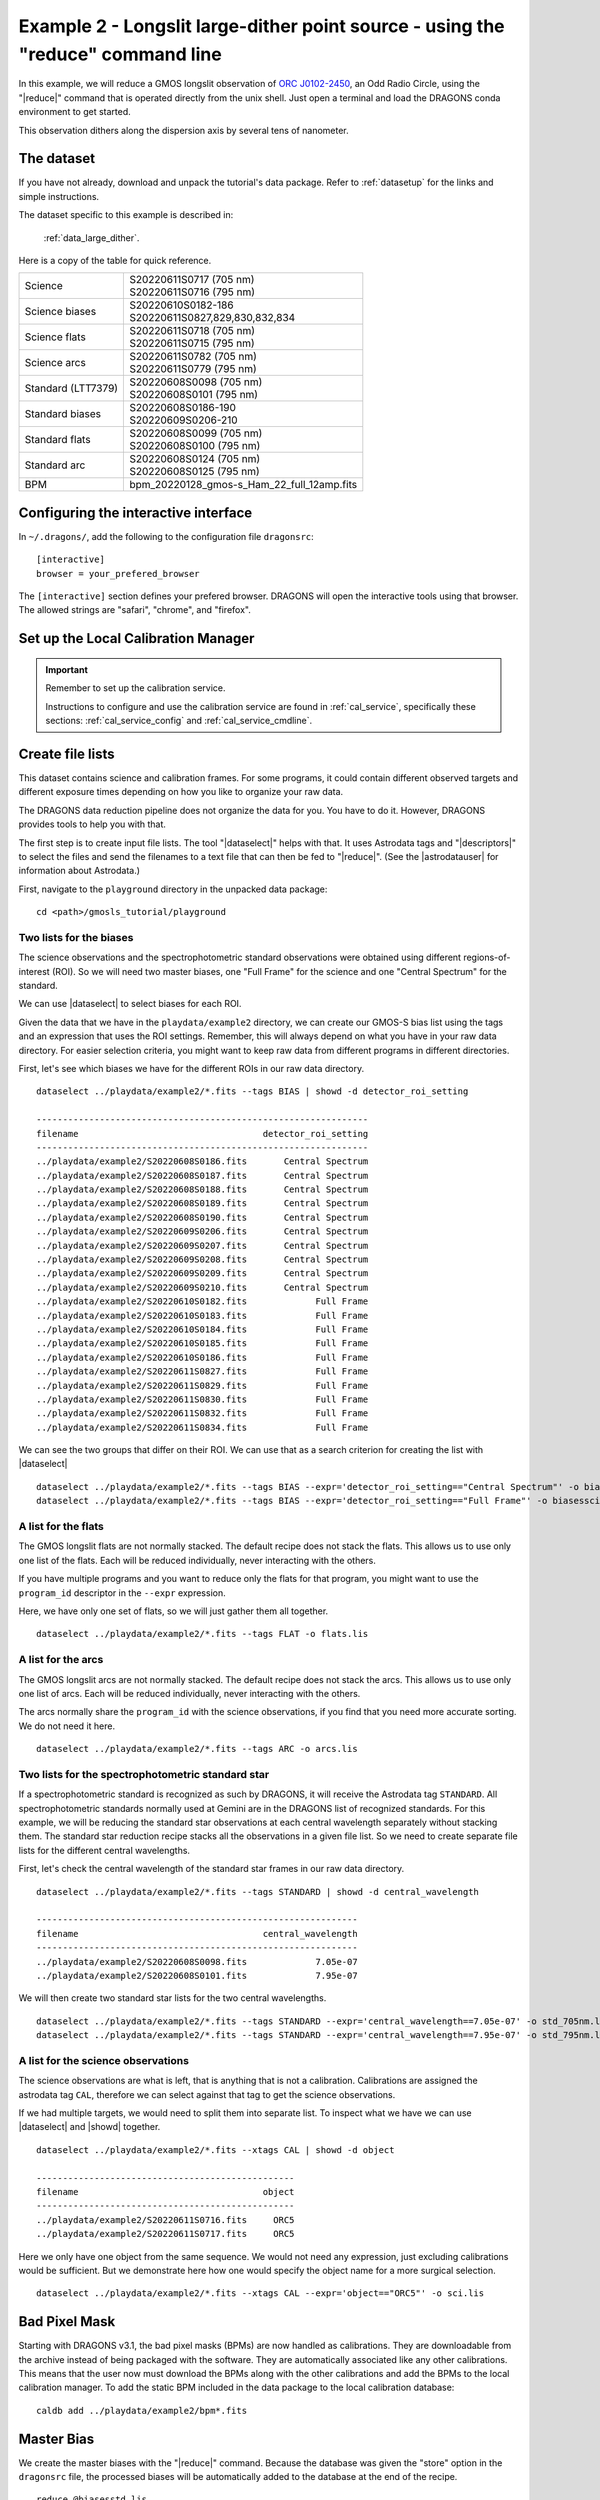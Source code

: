 .. ex2_gmosls_large_dither_cmdline.rst

.. _cmdline_large_dither:

********************************************************************************
Example 2 - Longslit large-dither point source - using the "reduce" command line
********************************************************************************


In this example, we will reduce a GMOS longslit observation of `ORC J0102-2450 <https://ui.adsabs.harvard.edu/abs/2021MNRAS.505L..11K/abstract>`_, 
an Odd Radio Circle, using the "|reduce|" command that is operated directly from the unix shell. Just open a terminal and load the DRAGONS conda environment
to get started.

This observation dithers along the dispersion axis by several tens of nanometer.

The dataset
===========
If you have not already, download and unpack the tutorial's data package.
Refer to :ref:`datasetup` for the links and simple instructions.

The dataset specific to this example is described in:

    :ref:`data_large_dither`.

Here is a copy of the table for quick reference.

+---------------------+---------------------------------------------+
| Science             || S20220611S0717 (705 nm)                    |
|                     || S20220611S0716 (795 nm)                    |
+---------------------+---------------------------------------------+
| Science biases      || S20220610S0182-186                         |
|                     || S20220611S0827,829,830,832,834             |
+---------------------+---------------------------------------------+
| Science flats       || S20220611S0718 (705 nm)                    |
|                     || S20220611S0715 (795 nm)                    |
+---------------------+---------------------------------------------+
| Science arcs        || S20220611S0782 (705 nm)                    |
|                     || S20220611S0779 (795 nm)                    |
+---------------------+---------------------------------------------+
| Standard (LTT7379)  || S20220608S0098 (705 nm)                    |
|                     || S20220608S0101 (795 nm)                    |
+---------------------+---------------------------------------------+
| Standard biases     || S20220608S0186-190                         |
|                     || S20220609S0206-210                         |
+---------------------+---------------------------------------------+
| Standard flats      || S20220608S0099 (705 nm)                    |
|                     || S20220608S0100 (795 nm)                    |
+---------------------+---------------------------------------------+
| Standard arc        || S20220608S0124 (705 nm)                    |
|                     || S20220608S0125 (795 nm)                    |
+---------------------+---------------------------------------------+
| BPM                 || bpm_20220128_gmos-s_Ham_22_full_12amp.fits |
+---------------------+---------------------------------------------+

Configuring the interactive interface
=====================================
In ``~/.dragons/``, add the following to the configuration file ``dragonsrc``::

    [interactive]
    browser = your_prefered_browser

The ``[interactive]`` section defines your prefered browser.  DRAGONS will open
the interactive tools using that browser.  The allowed strings are "safari",
"chrome", and "firefox".

Set up the Local Calibration Manager
====================================

.. important::  Remember to set up the calibration service.

    Instructions to configure and use the calibration service are found in
    :ref:`cal_service`, specifically these sections:
    :ref:`cal_service_config` and :ref:`cal_service_cmdline`.


Create file lists
=================

This dataset contains science and calibration frames. For some programs, it
could contain different observed targets and different exposure times depending
on how you like to organize your raw data.

The DRAGONS data reduction pipeline does not organize the data for you.  You
have to do it.  However, DRAGONS provides tools to help you with that.

The first step is to create input file lists.  The tool "|dataselect|" helps
with that.  It uses Astrodata tags and "|descriptors|" to select the files and
send the filenames to a text file that can then be fed to "|reduce|".  (See the
|astrodatauser| for information about Astrodata.)

First, navigate to the ``playground`` directory in the unpacked data package::

    cd <path>/gmosls_tutorial/playground



Two lists for the biases
------------------------
The science observations and the spectrophotometric standard observations were
obtained using different regions-of-interest (ROI).  So we will need two master
biases, one "Full Frame" for the science and one "Central Spectrum" for the
standard.

We can use |dataselect| to select biases for each ROI.

Given the data that we have in the ``playdata/example2`` directory, we can create
our GMOS-S bias list using the tags and an expression that uses the ROI
settings. Remember, this will always depend on what you have in your raw data
directory.  For easier selection criteria, you might want to keep raw data
from different programs in different directories.

First, let's see which biases we have for the different ROIs in our raw data directory.

::

    dataselect ../playdata/example2/*.fits --tags BIAS | showd -d detector_roi_setting

    ---------------------------------------------------------------
    filename                                   detector_roi_setting
    ---------------------------------------------------------------
    ../playdata/example2/S20220608S0186.fits       Central Spectrum
    ../playdata/example2/S20220608S0187.fits       Central Spectrum
    ../playdata/example2/S20220608S0188.fits       Central Spectrum
    ../playdata/example2/S20220608S0189.fits       Central Spectrum
    ../playdata/example2/S20220608S0190.fits       Central Spectrum
    ../playdata/example2/S20220609S0206.fits       Central Spectrum
    ../playdata/example2/S20220609S0207.fits       Central Spectrum
    ../playdata/example2/S20220609S0208.fits       Central Spectrum
    ../playdata/example2/S20220609S0209.fits       Central Spectrum
    ../playdata/example2/S20220609S0210.fits       Central Spectrum
    ../playdata/example2/S20220610S0182.fits             Full Frame
    ../playdata/example2/S20220610S0183.fits             Full Frame
    ../playdata/example2/S20220610S0184.fits             Full Frame
    ../playdata/example2/S20220610S0185.fits             Full Frame
    ../playdata/example2/S20220610S0186.fits             Full Frame
    ../playdata/example2/S20220611S0827.fits             Full Frame
    ../playdata/example2/S20220611S0829.fits             Full Frame
    ../playdata/example2/S20220611S0830.fits             Full Frame
    ../playdata/example2/S20220611S0832.fits             Full Frame
    ../playdata/example2/S20220611S0834.fits             Full Frame

We can see the two groups that differ on their ROI.  We can use that as a
search criterion for creating the list with |dataselect|

::

    dataselect ../playdata/example2/*.fits --tags BIAS --expr='detector_roi_setting=="Central Spectrum"' -o biasesstd.lis
    dataselect ../playdata/example2/*.fits --tags BIAS --expr='detector_roi_setting=="Full Frame"' -o biasessci.lis


A list for the flats
--------------------
The GMOS longslit flats are not normally stacked.   The default recipe does
not stack the flats.  This allows us to use only one list of the flats.  Each
will be reduced individually, never interacting with the others.

If you have multiple programs and you want to reduce only the flats for that
program, you might want to use the ``program_id`` descriptor in the ``--expr``
expression.

Here, we have only one set of flats, so we will just gather
them all together.

::

    dataselect ../playdata/example2/*.fits --tags FLAT -o flats.lis


A list for the arcs
-------------------
The GMOS longslit arcs are not normally stacked.  The default recipe does
not stack the arcs.  This allows us to use only one list of arcs.  Each will be
reduced individually, never interacting with the others.

The arcs normally share the ``program_id`` with the science observations, if
you find that you need more accurate sorting.  We do not need it here.

::

    dataselect ../playdata/example2/*.fits --tags ARC -o arcs.lis


Two lists for the spectrophotometric standard star
--------------------------------------------------
If a spectrophotometric standard is recognized as such by DRAGONS, it will
receive the Astrodata tag ``STANDARD``.  All spectrophotometric standards
normally used at Gemini are in the DRAGONS list of recognized standards. 
For this example, we will be reducing the standard star observations at each 
central wavelength separately without stacking them. The standard star reduction 
recipe stacks all the observations in a given file list. So we need to create 
separate file lists for the different central wavelengths. 

First, let's check the central wavelength of the standard star frames in our raw data directory.

::

    dataselect ../playdata/example2/*.fits --tags STANDARD | showd -d central_wavelength

    -------------------------------------------------------------
    filename                                   central_wavelength
    -------------------------------------------------------------
    ../playdata/example2/S20220608S0098.fits             7.05e-07
    ../playdata/example2/S20220608S0101.fits             7.95e-07    

We will then create two standard star lists for the two central wavelengths.  

::

    dataselect ../playdata/example2/*.fits --tags STANDARD --expr='central_wavelength==7.05e-07' -o std_705nm.lis
    dataselect ../playdata/example2/*.fits --tags STANDARD --expr='central_wavelength==7.95e-07' -o std_795nm.lis
    

A list for the science observations
-----------------------------------

The science observations are what is left, that is anything that is not a
calibration. Calibrations are assigned the astrodata tag ``CAL``, therefore
we can select against that tag to get the science observations.

If we had multiple targets, we would need to split them into separate list. To
inspect what we have we can use |dataselect| and |showd| together.

::

    dataselect ../playdata/example2/*.fits --xtags CAL | showd -d object

    -------------------------------------------------
    filename                                   object
    -------------------------------------------------
    ../playdata/example2/S20220611S0716.fits     ORC5
    ../playdata/example2/S20220611S0717.fits     ORC5

Here we only have one object from the same sequence.  We would not need any
expression, just excluding calibrations would be sufficient.  But we demonstrate
here how one would specify the object name for a more surgical selection.

::

    dataselect ../playdata/example2/*.fits --xtags CAL --expr='object=="ORC5"' -o sci.lis

Bad Pixel Mask
==============
Starting with DRAGONS v3.1, the bad pixel masks (BPMs) are now handled as
calibrations. They are downloadable from the archive instead of being packaged with the software.
They are automatically associated like any other calibrations. This means that
the user now must download the BPMs along with the other calibrations and add
the BPMs to the local calibration manager.  To add the static BPM included in the
data package to the local calibration database:

::

    caldb add ../playdata/example2/bpm*.fits


Master Bias
===========
We create the master biases with the "|reduce|" command.  Because the database
was given the "store" option in the ``dragonsrc`` file, the processed biases
will be automatically added
to the database at the end of the recipe.

::

    reduce @biasesstd.lis
    reduce @biasessci.lis

The master biases are ``S20220608S0186_bias.fits`` and ``S20220610S0182_bias.fits``;
this information is in both the terminal log and the log file.  The ``@`` character
before the name of the input file is the "at-file" syntax. More details can be found in
the |atfile| documentation.

.. note:: The file name of the output processed bias is the file name of the
    first file in the list with ``_bias`` appended as a suffix.  This is the
    general naming scheme used by "|reduce|".

.. note:: If you wish to inspect the processed calibrations before adding them
    to the calibration database, remove the "store" option attached to the
    database in the ``dragonsrc`` configuration file.  You will then have to
    add the calibrations manually following your inspection, eg.

    ``caldb add *_bias.fits``


Master Flat Field
=================
GMOS longslit flat fields are normally obtained at night along with the
observation sequence to match the telescope and instrument flexure.  The
matching flat nearest in time to the target observation is used to flat field
the target.  The central wavelength, filter, grating, binning, gain, and
read speed must match.

Because of the flexure, GMOS longslit flat field are not stacked.  Each is
reduced and used individually.  The default recipe takes that into account.

We can send all the flats, regardless of characteristics, to |reduce| and each
will be reduced individually.  When a calibration is needed, in this case, a
master bias, the best match will be obtained automatically from the local
calibration manager.

::

    reduce @flats.lis

The primitive ``normalizeFlat``, used in the recipe, has an interactive mode.
To activate the interactive mode:

::

    reduce @flats.lis -p interactive=True

The interactive tools are introduced in section :ref:`interactive`.


Processed Arc - Wavelength Solution
===================================
GMOS longslit arc can be obtained at night with the observation sequence,
if requested by the program, but are often obtained at the end of the night
or the following afternoon instead. In this example, the arcs have been obtained at night, 
as part of the sequence. Like the spectroscopic flats, they are not
stacked, which means that they can be sent to reduce all together and will
be reduced individually.

The wavelength solution is automatically calculated and has been found to be
quite reliable.  There might be cases where it fails; inspect the RMS of 
``determineWavelengthSolution`` in the logs to confirm a good solution.

::

    reduce @arcs.lis

The primitive ``determineWavelengthSolution``, used in the recipe, has an
interactive mode. To activate the interactive mode:

::

    reduce @arcs.lis -p interactive=True

The interactive tools are introduced in section :ref:`interactive`.


Processed Standard - Sensitivity Function
=========================================
The GMOS longslit spectrophotometric standards are normally taken when there
is a hole in the queue schedule, often when the weather is not good enough
for science observations. For a large wavelength dither, i.e., a difference 
in central wavelength much greater than about 10 nm, a spectrophotometric standard should be 
taken at each of those positions to calculate the respective sensitvity functions. 
The latter will then be used for spectrophotometric calibration of the science observations 
at the corresponding central wavelengths. 

The reduction of the standard will be using a BPM, a master bias, a master flat,
and a processed arc.  If those have been added to the local calibration
manager, they will be picked up automatically.  The output of the reduction
includes the sensitivity function and will be added to the calibration
database automatically if the "store" option is set in the ``dragonsrc``
configuration file.

**The 705nm Standard**

In most situation, the default recipe and input parameters will yield a good
calculation of the sensitivity function.

::

    reduce @std_705nm.lis


However, if you suspect a suboptimal reduction or just want to confirm that
things are going well, there are four primitives in the default recipe for
spectrophotometric standard have an interactive interface:
``skyCorrectFromSlit``, ``findApertures``,
``traceApertures``, and ``calculateSensitivity``.  To activate the
interactive mode for all four:

::

    reduce @std_705nm.lis -p interactive=True

Since the standard star spectrum is bright and strong, and the exposure short,
it is somewhat unlikely that interactivity will be needed for the sky
subtraction, or finding and tracing the spectrum.  The fitting of the
sensitivity function however can sometimes benefit from little adjustment. 

To activate the interactive mode **only** for the measurement of the
sensitivity function:

::

    reduce @std_705nm.lis -p calculateSensitivity:interactive=True

The interactive tools are introduced in section :ref:`interactive`. 

**The 795nm Standard**

For the standard star observation at central wavelength 795 nm in this
dataset, ``calculateSensitivity`` with its default parameter values yields a suboptimal number 
of data points to constrain its sensitivity curve (see the left plot below; click the panel to enlarge). 
There is a conspicuous gap between 820 and 980 nm -- a result of the amplifier #5 issue and compounded 
by the presence of telluric absorption redward of around 880 nm. 

To deal with this, we can consider interpolating the (reference) data of the spectrophotometric standard, 
given that it has a smooth spectrum,  
to generate new sensitivity data points to fit. 
This is enabled by the ``resampling`` parameter, whose value 
we update as follows

::

    reduce @std_795nm.lis -p calculateSensitivity:interactive=True calculateSensitivity:resampling=15.0

.. image:: _graphics/LS_ldred_sens_before.png
   :width: 325
   :alt: Sensitivity function before optimization
   
   
.. image:: _graphics/LS_ldred_sens_after.png
   :width: 325
   :alt: Sensitivity function after optimization

The resulting curve is shown on the right plot (click the panel to enlarge). Notice that we have also tuned other parameters in the 
interactive tool and have manually masked four data points.  

.. note:: If you wish to inspect the spectra::

    dgsplot --bokeh S20220608S0098_standard.fits 1
    dgsplot --bokeh S20220608S0101_standard.fits 1

   where ``1`` is the aperture #1, the brightest target.
   To learn how to plot a 1-D spectrum with matplotlib using the WCS from a
   Python script, see Tips and Tricks :ref:`plot_1d`.

   The sensitivity function is stored within the processed standard spectrum.  To
   learn how to plot it, see Tips and Tricks :ref:`plot_sensfunc`.


Science Observations
====================
As mentioned previously, the science target is the central galaxy of an Odd Radio Circle. The sequence 
has two images that were dithered in wavelength (with a large step of 90 nm).  
DRAGONS will register the two images, align and stack them before
extracting the 1-D spectrum. 

This is what one raw image looks like.

.. image:: _graphics/LS_ldred_rawsci_716.png
   :width: 600
   :alt: raw science image

The broad, white and black vertical bands (slightly to the left of the middle) are related 
to the GMOS-S amplifier #5 issues. 
As can be seen, there are two obvious sources in this observation. Regardless of whether 
both of them are of interest to the program, DRAGONS will locate, trace, and extract 
them automatically. Each extracted spectrum is stored in an individual extension 
in the output multi-extension FITS file.


With the master bias, the master flat, the processed arcs (one for each of the
grating position, aka central wavelength), and the processed standards in the
local calibration manager, one only needs to do as follows to reduce the
science observations and extract the 1-D spectrum.

::

    reduce -r reduceWithMultipleStandards @sci.lis -p interactive=True

Here we use a different science reduction recipe ``reduceWithMultipleStandards`` 
than the default. The 
latter performs flux calibration *after* stacking the extracted spectra 
as described :ref:`here <Science Observations>`, which is not suitable 
for these observations with a large wavelength dither. The recipe 
``reduceWithMultipleStandards`` will run flux calibration for each 
central wavelength using the corresponding sensitivity function from the
spectrophotometric standard before stacking 
the observations -- the desired workflow for this example.

You can make use of the interactive tools to optimize the reduction. For 
the science reduction above, we have deleted any additional apertures found
by DRAGONS barring the two most prominent ones (see the left plot; click 
to enlarge). You simply hover over the unwanted peak and press D. Furthermore, 
we have selected sigma-clipping while tracing the apertures (right plot; 
click to enlarge). Notice that there is an additional tab for Aperture 2
in the upper part of the right plot. 

.. image:: _graphics/LS_ldred_findAp_sci.png
   :width: 325
   :alt: Apertures found by DRAGONS
   
.. image:: _graphics/LS_ldred_traceAp_sci.png
   :width: 325
   :alt: Tracing of aperture

The outputs include a 2-D spectrum image (``S20220611S0716_2D.fits``), which has been
bias corrected, flat fielded, QE-corrected, wavelength-calibrated, corrected for
distortion, sky-subtracted, flux-calibrated, and stacked, and also the 1-D spectra
(``S20220611S0716_1D.fits``) extracted from this 2-D spectrum image. The 1-D spectra are stored
as 1-D FITS images in extensions of the output Multi-Extension FITS file, along with their 
respective variance and data quality (or mask) arrays. 

This is what the 2-D spectrum looks like.

::

    reduce -r display S20220611S0716_2D.fits

.. image:: _graphics/LS_ldred_sci_2D.png
   :width: 600
   :alt: 2D stacked spectrum

The apertures found are listed in the log for the ``findApertures`` primitive,
just before the call to ``traceApertures``.  Information about the apertures
are also available in the header of each extracted spectrum: ``XTRACTED``,
``XTRACTLO``, ``XTRACTHI``, for aperture center, lower limit, and upper limit,
respectively.

The 1-D flux-calibrated spectra of the two apertures are shown below.

::

    dgsplot --bokeh S20220611S0716_1D.fits 1
    dgsplot --bokeh S20220611S0716_1D.fits 2

.. image:: _graphics/LS_ldred_ap1_spec1D.png
   :width: 325
   :alt: 1D spectrum for aperture 1
   
.. image:: _graphics/LS_ldred_ap2_spec1D.png
   :width: 325
   :alt: 1D spectrum for aperture 2   

Since there are only two images, several bad columns, and artifacts remain
in the data.  Many are flagged in the mask, the DQ plane of the output FITS
files. Flagged pixels are not used in the calculations.  They do show up in the
data when plotted though.  Correcting for them is a cosmetic step left to the
user as the only purpose is to improve the look of the spectra, not the
scientific result.

If you decide to apply a cosmetic correction, you could use the primitive
``applyDQPlane`` (``reduce -r applyDQPlane S20220611S0716_1D``).  We do not
recommend that you do science measurements on a file altered for cosmetic
purposes.

To learn how to plot a 1-D spectrum with matplotlib using the WCS from a Python
script, see Tips and Tricks :ref:`plot_1d`.

If you need an ascii representation of the spectra, you can use the primitive
``write1DSpectra`` to extract the values from the FITS file.

::

    reduce -r write1DSpectra S20220611S0716_1D.fits

The primitive outputs in the various formats offered by ``astropy.Table``.  To
see the list, use |showpars|.

::

    showpars S20220611S0716_1D.fits write1DSpectra

To use a different format, set the ``format`` parameters.

::

    reduce -r write1DSpectra -p format=ascii.ecsv extension='ecsv' S20220611S0716_1D.fits

